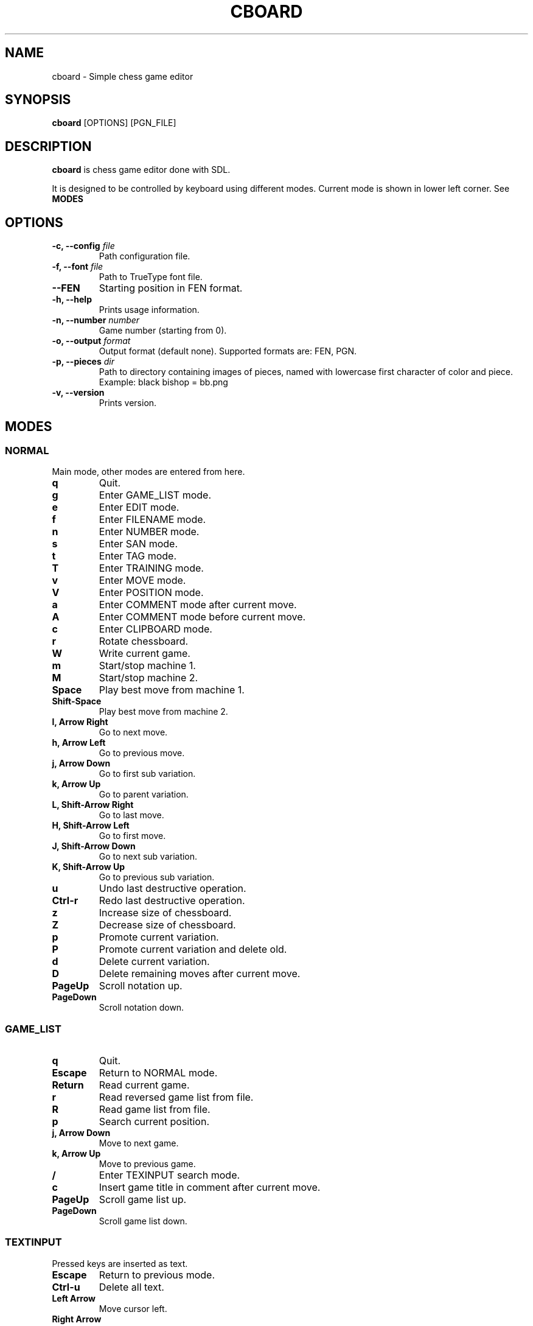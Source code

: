 .TH CBOARD 1
.SH NAME
cboard \- Simple chess game editor
.SH SYNOPSIS
.B cboard
[OPTIONS]
[PGN_FILE]
.SH DESCRIPTION
.B cboard
is chess game editor done with SDL.

It is designed to be controlled by keyboard using different modes.
Current mode is shown in lower left corner. See \fBMODES\fP
.SH OPTIONS
.TP
.B -c, --config \fIfile\fP
Path configuration file.
.TP
.B -f, --font \fIfile\fP
Path to TrueType font file.
.TP
.B --FEN
Starting position in FEN format.
.TP
.B -h, --help
Prints usage information.
.TP
.B -n, --number \fInumber\fP
Game number (starting from 0).
.TP
.B -o, --output \fIformat\fP
Output format (default none). Supported formats are: FEN, PGN.
.TP
.B -p, --pieces \fIdir\fP
Path to directory containing images of pieces, named with lowercase first
character of color and piece. Example: black bishop = bb.png
.TP
.B -v, --version
Prints version.
.SH MODES
.SS NORMAL
Main mode, other modes are entered from here.
.TP
.B q
Quit.
.TP
.B g
Enter GAME_LIST mode.
.TP
.B e
Enter EDIT mode.
.TP
.B f
Enter FILENAME mode.
.TP
.B n
Enter NUMBER mode.
.TP
.B s
Enter SAN mode.
.TP
.B t
Enter TAG mode.
.TP
.B T
Enter TRAINING mode.
.TP
.B v
Enter MOVE mode.
.TP
.B V
Enter POSITION mode.
.TP
.B a
Enter COMMENT mode after current move.
.TP
.B A
Enter COMMENT mode before current move.
.TP
.B c
Enter CLIPBOARD mode.
.TP
.B r
Rotate chessboard.
.TP
.B W
Write current game.
.TP
.B m
Start/stop machine 1.
.TP
.B M
Start/stop machine 2.
.TP
.B Space
Play best move from machine 1.
.TP
.B Shift-Space
Play best move from machine 2.
.TP
.B l, Arrow Right
Go to next move.
.TP
.B h, Arrow Left
Go to previous move.
.TP
.B j, Arrow Down
Go to first sub variation.
.TP
.B k, Arrow Up
Go to parent variation.
.TP
.B L, Shift-Arrow Right
Go to last move.
.TP
.B H, Shift-Arrow Left
Go to first move.
.TP
.B J, Shift-Arrow Down
Go to next sub variation.
.TP
.B K, Shift-Arrow Up
Go to previous sub variation.
.TP
.B u
Undo last destructive operation.
.TP
.B Ctrl-r
Redo last destructive operation.
.TP
.B z
Increase size of chessboard.
.TP
.B Z
Decrease size of chessboard.
.TP
.B p
Promote current variation.
.TP
.B P
Promote current variation and delete old.
.TP
.B d
Delete current variation.
.TP
.B D
Delete remaining moves after current move.
.TP
.B PageUp
Scroll notation up.
.TP
.B PageDown
Scroll notation down.
.SS GAME_LIST
.TP
.B q
Quit.
.TP
.B Escape
Return to NORMAL mode.
.TP
.B Return
Read current game.
.TP
.B r
Read reversed game list from file.
.TP
.B R
Read game list from file.
.TP
.B p
Search current position.
.TP
.B j, Arrow Down
Move to next game.
.TP
.B k, Arrow Up
Move to previous game.
.TP
.B /
Enter TEXINPUT search mode.
.TP
.B c
Insert game title in comment after current move.
.TP
.B PageUp
Scroll game list up.
.TP
.B PageDown
Scroll game list down.
.SS TEXTINPUT
Pressed keys are inserted as text.
.TP
.B Escape
Return to previous mode.
.TP
.B Ctrl-u
Delete all text.
.TP
.B Left Arrow
Move cursor left.
.TP
.B Right Arrow
Move cursor right.
.TP
.B Backspace
Delete character before cursor.
.TP
.B Delete
Delete character after cursor.
.SS EDIT
.TP
.B Mouse Click Left
Insert current piece at clicked square.
.TP
.B Mouse Click Right
Clear piece at clicked square.
.TP
.B q
Quit.
.TP
.B c
Clear board.
.TP
.B s
Set starting position.
.TP
.B f
Import FEN from clipboard.
.TP
.B r
Rotate chessboard.
.TP
.B 0
Change color.
.TP
.B 1
Select pawn of current color.
.TP
.B 2
Select knight of current color.
.TP
.B 3
Select bishop of current color.
.TP
.B 4
Select rook of current color.
.TP
.B 5
Select queen of current color.
.TP
.B 6
Select king of current color.
.SS FILENAME
TEXTINPUT mode. Filename is used for reading and writing.
.SS NUMBER
TEXTINPUT mode. Number represents game sequence.
If value is "a" game is added at the end of file.
.SS SAN
It is TEXINPUT mode. Correct SAN moves are accepted and played.
.TP
.B Return
If move is correct it is played.
.SS TAG
TEXTINPUT mode. First the tag name is inputted.
If it already exists, it will be edited - otherwise new tag is created.
.TP
.B Return
Confirm tag name. And enter TEXTINPUT mode for editing tags.
Tag will be removed it its value is empty string (except for required 7 tags).
.SS TRAINING
TEXTINPUT mode. Notation is hidden.
After user plays move that exists in notation, random
opponents move will be played.
Move can be inserted with mouse or in SAN format.
Training can be restarted with "Restart" value.
.SS MOVE
Move annotation.
.TP
.B q
Quit.
.TP
.B r
Rotate chessboard.
.TP
.B j, Arrow Down
Select next move NAG.
.TP
.B k, Arrow Up
Select previous move NAG.
.TP
.B x, Backspace
Delete move NAG.
.TP
.B Escape
Return to NORMAL mode.
.SS POSITION
Position annotation.
.TP
.B q
Quit.
.TP
.B r
Rotate chessboard.
.TP
.B j, Arrow Down
Select next position NAG.
.TP
.B k, Arrow Up
Select previous position NAG.
.TP
.B x, Backspace
Delete position NAG.
.TP
.B Escape
Return to NORMAL mode.
.SS COMMENT
TEXTINPUT mode. Comment is inserted after/before current move.
.SS CLIPBOARD
.TP
.B q
Quit.
.TP
.B f
Copy current FEN to clipboard.
.TP
.B Escape
Return to NORMAL mode.
.SH CONFIGURATION
Configuration is done by line separated key=value.
Lines starting with # are skipped.
Example config is located in /usr/share/cboard/config.
.TP
.B machine_1_exe, machine_2_exe
Absolute path to engine executable.
.BI machine_1_exe=/bin/stockfish
.TP
.B machine_1_param,machine_2_param
Engine command line parameters, can be used multiple times.
.BI machine_2_param=--logfile=/home/user/log
.TP
.B machine_1_uci_option_start, machine_2_uci_option_start
Option does not take value.
Lines after this are passed to engine.
.TP
.B machine_1_uci_option_end, machine_2_uci_option_end
End literal input.
.SH FILES
.I $HOME/.config/cboard/config
Default config location.
